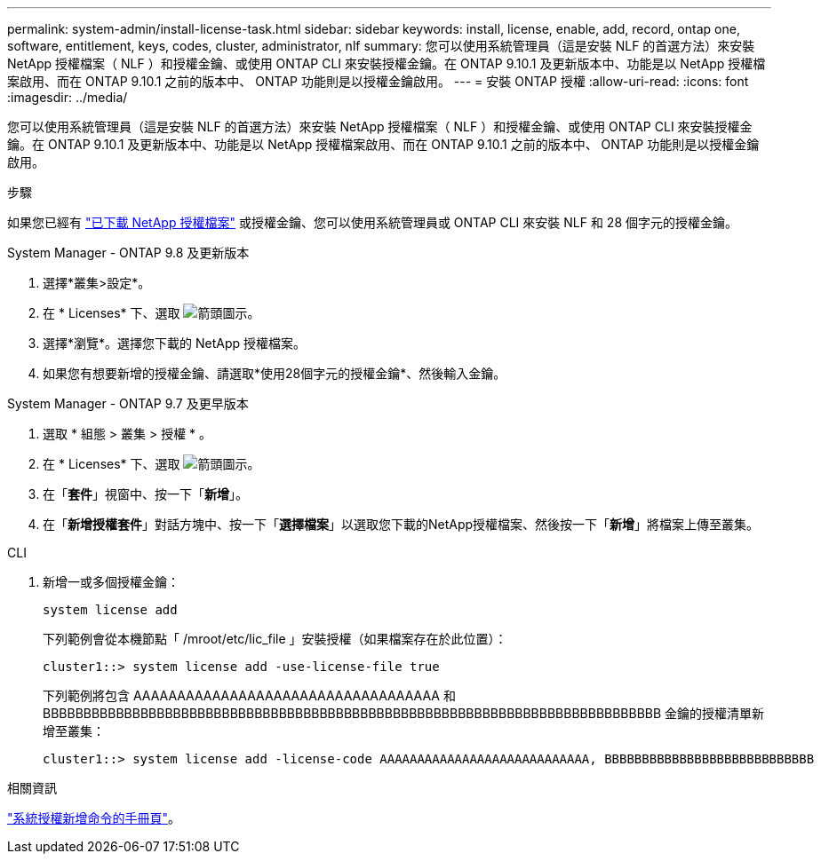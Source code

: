 ---
permalink: system-admin/install-license-task.html 
sidebar: sidebar 
keywords: install, license, enable, add, record, ontap one, software, entitlement, keys, codes, cluster, administrator, nlf 
summary: 您可以使用系統管理員（這是安裝 NLF 的首選方法）來安裝 NetApp 授權檔案（ NLF ）和授權金鑰、或使用 ONTAP CLI 來安裝授權金鑰。在 ONTAP 9.10.1 及更新版本中、功能是以 NetApp 授權檔案啟用、而在 ONTAP 9.10.1 之前的版本中、 ONTAP 功能則是以授權金鑰啟用。  
---
= 安裝 ONTAP 授權
:allow-uri-read: 
:icons: font
:imagesdir: ../media/


[role="lead"]
您可以使用系統管理員（這是安裝 NLF 的首選方法）來安裝 NetApp 授權檔案（ NLF ）和授權金鑰、或使用 ONTAP CLI 來安裝授權金鑰。在 ONTAP 9.10.1 及更新版本中、功能是以 NetApp 授權檔案啟用、而在 ONTAP 9.10.1 之前的版本中、 ONTAP 功能則是以授權金鑰啟用。

.步驟
如果您已經有 link:https://docs.netapp.com/us-en/ontap/system-admin/download-nlf-task.html["已下載 NetApp 授權檔案"] 或授權金鑰、您可以使用系統管理員或 ONTAP CLI 來安裝 NLF 和 28 個字元的授權金鑰。

[role="tabbed-block"]
====
.System Manager - ONTAP 9.8 及更新版本
--
. 選擇*叢集>設定*。
. 在 * Licenses* 下、選取 image:icon_arrow.gif["箭頭圖示"]。
. 選擇*瀏覽*。選擇您下載的 NetApp 授權檔案。
. 如果您有想要新增的授權金鑰、請選取*使用28個字元的授權金鑰*、然後輸入金鑰。


--
.System Manager - ONTAP 9.7 及更早版本
--
. 選取 * 組態 > 叢集 > 授權 * 。
. 在 * Licenses* 下、選取 image:icon_arrow.gif["箭頭圖示"]。
. 在「*套件*」視窗中、按一下「*新增*」。
. 在「*新增授權套件*」對話方塊中、按一下「*選擇檔案*」以選取您下載的NetApp授權檔案、然後按一下「*新增*」將檔案上傳至叢集。


--
.CLI
--
. 新增一或多個授權金鑰：
+
[source, cli]
----
system license add
----
+
下列範例會從本機節點「 /mroot/etc/lic_file 」安裝授權（如果檔案存在於此位置）：

+
[listing]
----
cluster1::> system license add -use-license-file true
----
+
下列範例將包含 AAAAAAAAAAAAAAAAAAAAAAAAAAAAAAAAAAA 和 BBBBBBBBBBBBBBBBBBBBBBBBBBBBBBBBBBBBBBBBBBBBBBBBBBBBBBBBBBBBBBBBBBBBBBBBBBBB 金鑰的授權清單新增至叢集：

+
[listing]
----
cluster1::> system license add -license-code AAAAAAAAAAAAAAAAAAAAAAAAAAAA, BBBBBBBBBBBBBBBBBBBBBBBBBBBB
----


--
====
.相關資訊
https://docs.netapp.com/us-en/ontap-cli-9141/system-license-add.html["系統授權新增命令的手冊頁"]。

